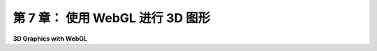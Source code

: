 .. _c7:

第 7 章： 使用 WebGL 进行 3D 图形
===============================

**3D Graphics with WebGL**

.. tab:: 中文

    上一章我们讨论了WebGL，但仅限于二维图形的上下文。随着我们进入三维领域，我们将不得不处理更复杂的变换。为此，我们将主要依赖一个开源的JavaScript库来进行向量和矩阵数学运算。我们还需要实现光照和材质，这将在GLSL中直接完成。

    我们将通过复制[第3章](../c3/index.md)和[第4章](../c4/index.md)中介绍的OpenGL 1.1的大部分功能来开始本章。但很快，我们将通过添加聚光灯、Phong着色和环境映射等功能超越这些。

.. tab:: 英文

    The previous chapter covered WebGL, but only in the context of two-dimensional graphics. As we move into 3D, we will have to work with more complex transformations. For that, we will rely mainly on an open-source JavaScript library for vector and matrix math. We will also need to implement lighting and material, which we will do directly in GLSL.

    We begin the chapter by duplicating most of the capabilities of OpenGL 1.1 that were covered in [Chapter 3](../c3/index.md) and [Chapter 4](../c4/index.md). But we will soon move beyond that by adding features such as spotlights, Phong shading, and environment mapping.
